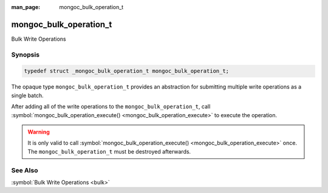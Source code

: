 :man_page: mongoc_bulk_operation_t

mongoc_bulk_operation_t
=======================

Bulk Write Operations

Synopsis
--------

.. code-block:: none

  typedef struct _mongoc_bulk_operation_t mongoc_bulk_operation_t;

The opaque type ``mongoc_bulk_operation_t`` provides an abstraction for submitting multiple write operations as a single batch.

After adding all of the write operations to the ``mongoc_bulk_operation_t``, call :symbol:`mongoc_bulk_operation_execute() <mongoc_bulk_operation_execute>` to execute the operation.

.. warning::

  It is only valid to call :symbol:`mongoc_bulk_operation_execute() <mongoc_bulk_operation_execute>` once. The ``mongoc_bulk_operation_t`` must be destroyed afterwards.

See Also
--------

:symbol:`Bulk Write Operations <bulk>`

.. only:: html

  Functions
  ---------

  .. toctree::
    :titlesonly:
    :maxdepth: 1

    mongoc_bulk_operation_delete
    mongoc_bulk_operation_delete_one
    mongoc_bulk_operation_destroy
    mongoc_bulk_operation_execute
    mongoc_bulk_operation_get_hint
    mongoc_bulk_operation_get_write_concern
    mongoc_bulk_operation_insert
    mongoc_bulk_operation_remove
    mongoc_bulk_operation_remove_many_with_opts
    mongoc_bulk_operation_remove_one
    mongoc_bulk_operation_remove_one_with_opts
    mongoc_bulk_operation_replace_one
    mongoc_bulk_operation_replace_one_with_opts
    mongoc_bulk_operation_set_bypass_document_validation
    mongoc_bulk_operation_set_hint
    mongoc_bulk_operation_update
    mongoc_bulk_operation_update_many_with_opts
    mongoc_bulk_operation_update_one
    mongoc_bulk_operation_update_one_with_opts

